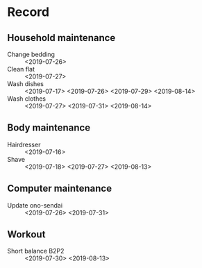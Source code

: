 * Record
** Household maintenance
   - Change bedding :: <2019-07-26>
   - Clean flat :: <2019-07-27>
   - Wash dishes :: <2019-07-17> <2019-07-26> <2019-07-29> <2019-08-14>
   - Wash clothes :: <2019-07-27> <2019-07-31> <2019-08-14>
** Body maintenance
   - Hairdresser :: <2019-07-16>
   - Shave :: <2019-07-18> <2019-07-27> <2019-08-13>
** Computer maintenance
   - Update ono-sendai :: <2019-07-26> <2019-07-31>
** Workout
   - Short balance B2P2 :: <2019-07-30> <2019-08-13>

